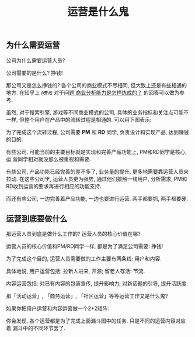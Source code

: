 #+TITLE: 运营是什么鬼
#+TAGS: 概念

** 为什么需要运营

公司为什么需要运营人员?

公司需要的是什么? 挣钱!

那公司又是怎么挣钱的? 各个公司的商业模式不尽相同, 但大致上还是有些相通的地方.
在知乎上 =@曹政= 对于问题[[http://www.zhihu.com/question/20603837/answer/47443342][ 商业分析能力是怎样炼成的？]] 的回答可以做为参考.

虽然, 对于搜索引擎, 游戏等不同商业模式的公司, 具体的业务指标和关注点可能不
一样, 但整个用户在产品中的流转过程是相通的. 可以用下图表示:

[[../blog/images/funnel.jpg]]

为了完成这个流转过程, 公司需要 *PM* 和 *RD* 同学, 负责设计和实现产品, 达到赚钱的目的.

有些公司, 可能当前的主要目标就是实现和完善产品功能上, PM和RD同学是核心, 运
营同学相对就没那么被重视和需要.

有些公司, 产品功能已经完善的差不多了, 业务量的提升, 更多地需要靠运营人员来
拉动. 在这些公司里, 运营人员更为强势, 通过他们接触一线用户, 分析需求, PM和
RD收到运营的要求再进行相应的功能支持.

而还有些公司, 一边完善着产品功能, 一边也要进行运营. 两手都要抓, 两手都要硬.

** 运营到底要做什么

那运营人员到底是做什么工作的? 运营人员的核心价值在哪?

运营人员的核心价值和PM/RD同学一样, 都是为了满足公司需要: 挣钱!

为了完成这个目的, 运营人员需要做的工作主要有两条线: 用户和内容.

具体地说, 用户运营包括: 拉新人进来, 开源; 留老人存活: 节流.

内容运营包括: 对已有内容的包装宣传, 提升影响力; 对新话题的引导, 提升活跃度.

[[../blog/images/operation.png]]

那「活动运营」, 「商务运营」, 「社区运营」等等运营工作又是什么鬼?

如果你把用户运营和内容运营做一个2*2矩阵:

[[../blog/images/user_and_content.png]]

你会发现, 各个运营都是为了完成上面漏斗图中的任务. 只是不同的运营内容对应着
漏斗中的不同环节罢了.
